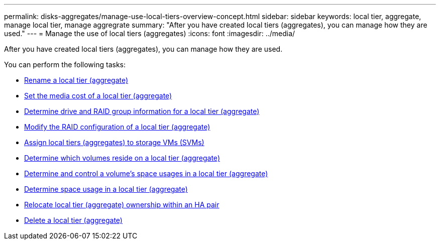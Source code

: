 ---
permalink: disks-aggregates/manage-use-local-tiers-overview-concept.html
sidebar: sidebar
keywords: local tier, aggregate, manage local tier, manage aggregrate
summary: "After you have created local tiers (aggregates), you can manage how they are used."
---
= Manage the use of local tiers (aggregates)
:icons: font
:imagesdir: ../media/

After you have created local tiers (aggregates), you can manage how they are used.

You can perform the following tasks:

* link:rename-local-tier-task.html[Rename a local tier (aggregate)]
* link:set-media-cost-local-tier.html[Set the media cost of a local tier (aggregate)]
* link:determine-drive-raid-grou-info-aggregate-task.html[Determine drive and RAID group information for a local tier (aggregate)]
* link:modify-raid-config-local-tier-task.html[Modify the RAID configuration of a local tier (aggregate)]
* link:assign-aggregates-svms-task-html[Assign local tiers (aggregates) to storage VMs (SVMs)]
* link:determine-volumes-reside-aggregate-task.html[Determine which volumes reside on a local tier (aggregate)]
* link:determine-control-volume-space-aggregate-concept.html[Determine and control a volume's space usages in a local tier (aggregate)]
* link:determine-space-usage-aggregate-concept.html[Determine space usage in a local tier (aggregate)]
* link:relocate-aggregate-ownership-task.html[Relocate local tier (aggregate) ownership within an HA pair]
* link:delete-local-tier.html[Delete a local tier (aggregate)]

// IE-529, 15 MAY 2022, restructuring
